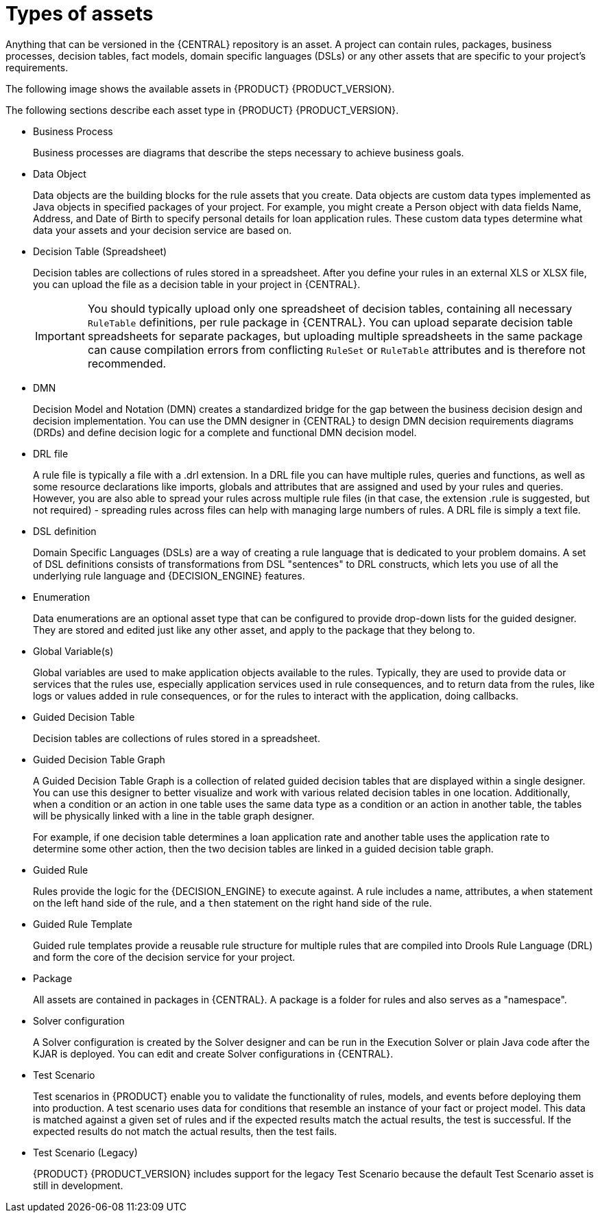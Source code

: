 [id='_assets_types_ref']
= Types of assets
Anything that can be versioned in the {CENTRAL} repository is an asset. A project can contain rules, packages, business processes, decision tables, fact models, domain specific languages (DSLs) or any other assets that are specific to your project’s requirements.

The following image shows the available assets in {PRODUCT} {PRODUCT_VERSION}.

ifdef::PAM[]

image::getting-started/types-of-assets-PAM.png[]

endif::[]

ifdef::DM[]

image::getting-started/types-of-assets-DM.png[]

endif::[]

ifdef::PAM[]

NOTE: Case Management (Preview) and Case Definition asset types are only available in case projects.

endif::[]

The following sections describe each asset type in {PRODUCT} {PRODUCT_VERSION}.

* Business Process
+
Business processes are diagrams that describe the steps necessary to achieve business goals.

ifdef::PAM[]

* Case Management (Preview)
+
Case management is an extension of Business Process Management (BPM) that enables you to manage adaptable business processes. Case management provides problem resolution for non-repeatable, unpredictable processes as opposed to the efficiency-oriented approach of BPM for routine, predictable tasks. It manages one-off situations when the process cannot be predicted in advance.
////
IMPORTANT: The business process application example includes features that are Technology Preview only. Technology Preview features are not supported with Red Hat production service level agreements (SLAs), might not be functionally complete, and are not recommended for production. These features provide early access to upcoming product features, enabling customers to test functionality and provide feedback during the development process.
//For more information about Red Hat Technology Preview support, see https://access.redhat.com/support/offerings/techpreview/[Technology Preview Features Support Scope].
////
* Case Definition
+
Cases are designed using the Case definition process designer in {CENTRAL}. The case design is the basis of case management and sets out the specific goals and tasks for each case. The case flow can be modified dynamically during run time by adding dynamic tasks or processes.

endif::[]

* Data Object
+
Data objects are the building blocks for the rule assets that you create. Data objects are custom data types implemented as Java objects in specified packages of your project. For example, you might create a Person object with data fields Name, Address, and Date of Birth to specify personal details for loan application rules. These custom data types determine what data your assets and your decision service are based on.

* Decision Table (Spreadsheet)
+
Decision tables are collections of rules stored in a spreadsheet. After you define your rules in an external XLS or XLSX file, you can upload the file as a decision table in your project in {CENTRAL}.
+
IMPORTANT: You should typically upload only one spreadsheet of decision tables, containing all necessary `RuleTable` definitions, per rule package in {CENTRAL}. You can upload separate decision table spreadsheets for separate packages, but uploading multiple spreadsheets in the same package can cause compilation errors from conflicting `RuleSet` or `RuleTable` attributes and is therefore not recommended.

* DMN
+
Decision Model and Notation (DMN) creates a standardized bridge for the gap between the business decision design and decision implementation. You can use the DMN designer in {CENTRAL} to design DMN decision requirements diagrams (DRDs) and define decision logic for a complete and functional DMN decision model.

* DRL file
+
A rule file is typically a file with a .drl extension.
In a DRL file you can have multiple rules, queries and functions, as well as some resource declarations like imports, globals and attributes that are assigned and used by your rules and queries.
However, you are also able to spread your rules across multiple rule files (in that case, the extension .rule is suggested, but not required) - spreading rules across files can help with managing large numbers of rules. A DRL file is simply a text file.

* DSL definition
+
Domain Specific Languages (DSLs) are a way of creating a rule language that is dedicated to your problem domains. A set of DSL definitions consists of transformations from DSL "sentences" to DRL constructs, which lets you use of all the underlying rule language and {DECISION_ENGINE} features.

* Enumeration
+
Data enumerations are an optional asset type that can be configured to provide drop-down lists for the guided designer. They are stored and edited just like any other asset, and apply to the package that they belong to.

ifdef::PAM[]

* Form
+
Forms are used for collecting user data for business process. {CENTRAL} provides the option to automatically generate forms, which can then be edited to meet specific business process requirements.

endif::[]

* Global Variable(s)
+
Global variables are used to make application objects available to the rules. Typically, they are used to provide data or services that the rules use, especially application services used in rule consequences, and to return data from the rules, like logs or values added in rule consequences, or for the rules to interact with the application, doing callbacks.

* Guided Decision Table
+
Decision tables are collections of rules stored in a spreadsheet.

* Guided Decision Table Graph
+
A Guided Decision Table Graph is a collection of related guided decision tables that are displayed within a single designer. You can use this designer to better visualize and work with various related decision tables in one location. Additionally, when a condition or an action in one table uses the same data type as a condition or an action in another table, the tables will be physically linked with a line in the table graph designer.
+
For example, if one decision table determines a loan application rate and another table uses the application rate to determine some other action, then the two decision tables are linked in a guided decision table graph.

* Guided Rule
+
Rules provide the logic for the {DECISION_ENGINE} to execute against.
A rule includes a name, attributes, a `when` statement on the left hand side of the rule, and a `then` statement on the right hand side of the rule.

* Guided Rule Template
+
Guided rule templates provide a reusable rule structure for multiple rules that are compiled into Drools Rule Language (DRL) and form the core of the decision service for your project.

* Package
+
All assets are contained in packages in {CENTRAL}. A package is a folder for rules and also serves as a "namespace".

* Solver configuration
+
A Solver configuration is created by the Solver designer and can be run in the Execution Solver or plain Java code after the KJAR is deployed.
You can edit and create Solver configurations in {CENTRAL}.

* Test Scenario
+
Test scenarios in {PRODUCT} enable you to validate the functionality of rules, models, and events before deploying them into production. A test scenario uses data for conditions that resemble an instance of your fact or project model. This data is matched against a given set of rules and if the expected results match the actual results, the test is successful. If the expected results do not match the actual results, then the test fails.

* Test Scenario (Legacy)
+
{PRODUCT} {PRODUCT_VERSION} includes support for the legacy Test Scenario because the default Test Scenario asset is still in development.

ifdef::PAM[]

* Work Item definition
+
A work item definition defines how a custom task is presented. For example, the task name, icon, parameters, and similar attributes.

endif::[]
